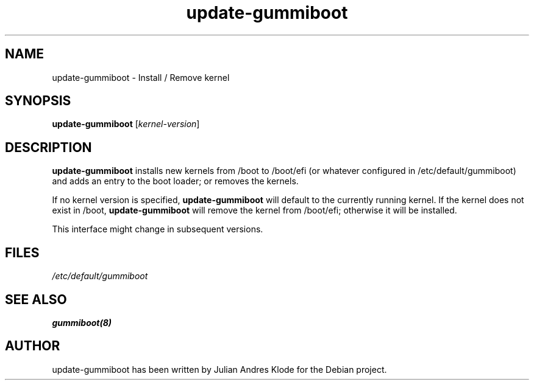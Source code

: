 .\" Copyright (C) 2014 Julian Andres Klode <jak@debian.org>
.TH update-gummiboot 8 "2014-04-10" "44-1"
.SH NAME
update-gummiboot \- Install / Remove kernel
.SH SYNOPSIS
.B update-gummiboot
.RI [ kernel-version ]
.SH DESCRIPTION
.B update-gummiboot
installs new kernels from /boot to /boot/efi (or whatever configured in
/etc/default/gummiboot) and adds an entry to the boot loader; or removes
the kernels.

If no kernel version is specified,
.B update-gummiboot
will default to the currently running kernel. If the kernel does not exist in /boot,
.B update-gummiboot
will remove the kernel from /boot/efi; otherwise it will be installed.

This interface might change in subsequent versions.

.SH FILES

.IR /etc/default/gummiboot

.SH SEE ALSO
.BR gummiboot(8)

.SH AUTHOR
update-gummiboot has been written by Julian Andres Klode for the Debian
project.
